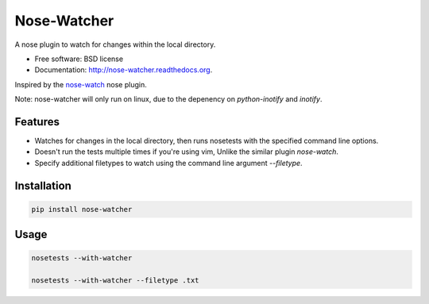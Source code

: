 ===============================
Nose-Watcher
===============================

.. image:: https://pypip.in/version/nose-watcher/badge.png
        :target: https://pypi.python.org/pypi/nose-watcher/
        :alt: Latest Version

.. image:: https://pypip.in/d/nose-watcher/badge.png
        :target: https://pypi.python.org/pypi/nose-watcher

.. image:: https://pypip.in/wheel/nose-watcher/badge.png
        :target: https://pypi.python.org/pypi/nose-watcher/
        :alt: Wheel Status

.. image:: https://travis-ci.org/solarnz/nose-watcher.png?branch=develop
        :target: https://travis-ci.org/solarnz/nose-watcher

.. image:: https://coveralls.io/repos/solarnz/nose-watcher/badge.png?branch=develop
        :target: https://coveralls.io/r/solarnz/nose-watcher?branch=develop

.. image:: https://pypip.in/license/nose-watcher/badge.png
        :target: https://pypi.python.org/pypi/nose-watcher/
        :alt: License


A nose plugin to watch for changes within the local directory.

* Free software: BSD license
* Documentation: http://nose-watcher.readthedocs.org.

Inspired by the `nose-watch <https://github.com/lukaszb/nose-watch>`_ nose
plugin.

Note: nose-watcher will only run on linux, due to the depenency on
`python-inotify` and `inotify`.

Features
--------

* Watches for changes in the local directory, then runs nosetests with the
  specified command line options.

* Doesn't run the tests multiple times if you're using vim, Unlike the similar
  plugin `nose-watch`.

* Specify additional filetypes to watch using the command line argument
  `--filetype`.


Installation
------------

.. code-block:: bash

    pip install nose-watcher

Usage
-----

.. code-block:: bash

    nosetests --with-watcher

    nosetests --with-watcher --filetype .txt
